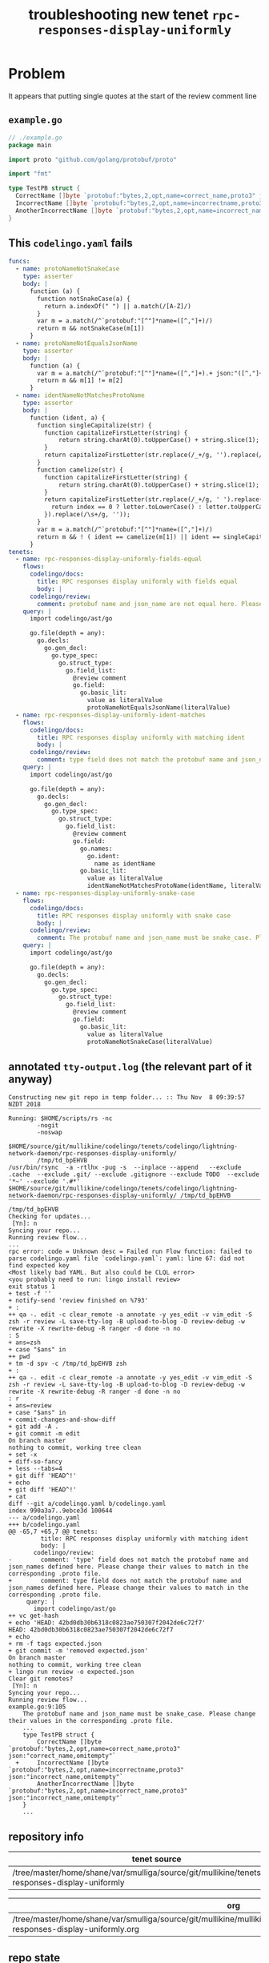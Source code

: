 #+TITLE: troubleshooting new tenet ~rpc-responses-display-uniformly~
#+HTML_HEAD: <link rel="stylesheet" type="text/css" href="https://mullikine.github.io/org-main.css"/>
#+HTML_HEAD: <link rel="stylesheet" type="text/css" href="https://mullikine.github.io/magit.css"/>

* Problem
It appears that putting single quotes at the start of the review comment line

** ~example.go~
#+BEGIN_SRC go
  // ./example.go
  package main
  
  import proto "github.com/golang/protobuf/proto"
  
  import "fmt"
  
  type TestPB struct {
  	CorrectName []byte `protobuf:"bytes,2,opt,name=correct_name,proto3" json:"correct_name,omitempty"`
  	IncorrectName []byte `protobuf:"bytes,2,opt,name=incorrectname,proto3" json:"incorrect_name,omitempty"`
  	AnotherIncorrectName []byte `protobuf:"bytes,2,opt,name=incorrect_name,proto3" json:"incorrect_name,omitempty"`
  }
#+END_SRC

** This ~codelingo.yaml~ fails
#+BEGIN_SRC yaml
  funcs:
    - name: protoNameNotSnakeCase
      type: asserter
      body: |
        function (a) {
          function notSnakeCase(a) {
            return a.indexOf(" ") || a.match(/[A-Z]/)
          }
          var m = a.match(/^`protobuf:"[^"]*name=([^,"]+)/)
          return m && notSnakeCase(m[1])
        }
    - name: protoNameNotEqualsJsonName
      type: asserter
      body: |
        function (a) {
          var m = a.match(/^`protobuf:"[^"]*name=([^,"]+).+ json:"([^,"]+)/)
          return m && m[1] != m[2]
        }
    - name: identNameNotMatchesProtoName
      type: asserter
      body: |
        function (ident, a) {
          function singleCapitalize(str) {
            function capitalizeFirstLetter(string) {
                return string.charAt(0).toUpperCase() + string.slice(1);
            }
            return capitalizeFirstLetter(str.replace(/_+/g, '').replace(/\s+/g, ''));
          }
          function camelize(str) {
            function capitalizeFirstLetter(string) {
                return string.charAt(0).toUpperCase() + string.slice(1);
            }
            return capitalizeFirstLetter(str.replace(/_+/g, ' ').replace(/(?:^\w|[A-Z]|\b\w)/g, function(letter, index) {
              return index == 0 ? letter.toLowerCase() : letter.toUpperCase();
            }).replace(/\s+/g, ''));
          }
          var m = a.match(/^`protobuf:"[^"]*name=([^,"]+)/)
          return m && ! ( ident == camelize(m[1]) || ident == singleCapitalize(m[1]) )
        }
  tenets:
    - name: rpc-responses-display-uniformly-fields-equal
      flows:
        codelingo/docs:
          title: RPC responses display uniformly with fields equal
          body: |
        codelingo/review:
          comment: protobuf name and json_name are not equal here. Please change their values to match in the corresponding .proto file.
      query: |
        import codelingo/ast/go
        
        go.file(depth = any):
          go.decls:
            go.gen_decl:
              go.type_spec:
                go.struct_type:
                  go.field_list:
                    @review comment
                    go.field:
                      go.basic_lit:
                        value as literalValue
                        protoNameNotEqualsJsonName(literalValue)
    - name: rpc-responses-display-uniformly-ident-matches
      flows:
        codelingo/docs:
          title: RPC responses display uniformly with matching ident
          body: |
        codelingo/review:
          comment: type field does not match the protobuf name and json_names defined here. Please change their values to match in the corresponding .proto file.
      query: |
        import codelingo/ast/go
        
        go.file(depth = any):
          go.decls:
            go.gen_decl:
              go.type_spec:
                go.struct_type:
                  go.field_list:
                    @review comment
                    go.field:
                      go.names:
                        go.ident:
                          name as identName
                      go.basic_lit:
                        value as literalValue
                        identNameNotMatchesProtoName(identName, literalValue)
    - name: rpc-responses-display-uniformly-snake-case
      flows:
        codelingo/docs:
          title: RPC responses display uniformly with snake case
          body: |
        codelingo/review:
          comment: The protobuf name and json_name must be snake_case. Please change their values in the corresponding .proto file.
      query: |
        import codelingo/ast/go
        
        go.file(depth = any):
          go.decls:
            go.gen_decl:
              go.type_spec:
                go.struct_type:
                  go.field_list:
                    @review comment
                    go.field:
                      go.basic_lit:
                        value as literalValue
                        protoNameNotSnakeCase(literalValue)
#+END_SRC

** annotated ~tty-output.log~ (the relevant part of it anyway)
#+BEGIN_SRC text
  Constructing new git repo in temp folder... :: Thu Nov  8 09:39:57 NZDT 2018
  ‾‾‾‾‾‾‾‾‾‾‾‾‾‾‾‾‾‾‾‾‾‾‾‾‾‾‾‾‾‾‾‾‾‾‾‾‾‾‾‾‾‾‾‾‾‾‾‾‾‾‾‾‾‾‾‾‾‾‾‾‾‾‾‾‾‾‾‾‾‾‾‾‾‾‾‾
  Running: $HOME/scripts/rs -nc
          -nogit
          -noswap
          $HOME/source/git/mullikine/codelingo/tenets/codelingo/lightning-network-daemon/rpc-responses-display-uniformly/
          /tmp/td_bpEHVB
  /usr/bin/rsync  -a -rtlhx -pug -s  --inplace --append   --exclude .cache  --exclude .git/ --exclude .gitignore --exclude TODO  --exclude '*~' --exclude '.#*'  $HOME/source/git/mullikine/codelingo/tenets/codelingo/lightning-network-daemon/rpc-responses-display-uniformly/ /tmp/td_bpEHVB
  ‾‾‾‾‾‾‾‾‾‾‾‾‾‾‾‾‾‾‾‾‾‾‾‾‾‾‾‾‾‾‾‾‾‾‾‾‾‾‾‾‾‾‾‾‾‾‾‾‾‾‾‾‾‾‾‾‾‾‾‾‾‾‾‾‾‾‾‾‾‾‾‾‾‾‾‾‾‾‾‾‾‾‾‾‾‾‾‾‾‾‾‾‾‾‾‾‾‾‾‾‾‾‾‾‾‾‾‾‾‾‾‾‾‾‾‾‾‾‾‾‾‾‾‾‾‾‾‾‾‾‾‾‾‾‾‾‾‾‾‾‾‾‾‾‾‾‾‾‾‾‾‾‾‾‾‾‾‾‾‾‾‾‾‾‾‾‾‾‾‾‾‾‾‾‾‾‾‾‾‾‾‾‾‾‾‾‾‾‾‾‾‾‾‾‾‾‾‾‾‾‾‾‾‾‾‾‾‾‾‾‾‾‾‾‾‾‾‾‾‾‾‾‾‾‾‾‾‾‾‾‾‾‾‾‾‾‾‾‾‾‾‾‾‾‾‾‾‾‾‾‾‾‾‾‾‾‾‾‾‾‾‾‾‾‾‾‾‾‾‾‾‾‾‾‾‾‾‾‾‾‾‾‾‾‾
  /tmp/td_bpEHVB
  Checking for updates...
   [Yn]: n
  Syncing your repo...
  Running review flow...
  ...
  rpc error: code = Unknown desc = Failed run Flow function: failed to parse codelingo.yaml file `codelingo.yaml`: yaml: line 67: did not find expected key
  <Most likely bad YAML. But also could be CLQL error>
  <you probably need to run: lingo install review>
  exit status 1
  + test -f ''
  + notify-send 'review finished on %793'
  + :
  ++ qa -. edit -c clear_remote -a annotate -y yes_edit -v vim_edit -S zsh -r review -L save-tty-log -B upload-to-blog -D review-debug -w rewrite -X rewrite-debug -R ranger -d done -n no
  : S
  + ans=zsh
  + case "$ans" in
  ++ pwd
  + tm -d spv -c /tmp/td_bpEHVB zsh
  + :
  ++ qa -. edit -c clear_remote -a annotate -y yes_edit -v vim_edit -S zsh -r review -L save-tty-log -B upload-to-blog -D review-debug -w rewrite -X rewrite-debug -R ranger -d done -n no
  : r
  + ans=review
  + case "$ans" in
  + commit-changes-and-show-diff
  + git add -A .
  + git commit -m edit
  On branch master
  nothing to commit, working tree clean
  + set -x
  + diff-so-fancy
  + less --tabs=4
  + git diff 'HEAD^!'
  + echo
  + git diff 'HEAD^!'
  + cat
  diff --git a/codelingo.yaml b/codelingo.yaml
  index 990a3a7..9ebce3d 100644
  --- a/codelingo.yaml
  +++ b/codelingo.yaml
  @@ -65,7 +65,7 @@ tenets:
           title: RPC responses display uniformly with matching ident
           body: |
         codelingo/review:
  -        comment: 'type' field does not match the protobuf name and json_names defined here. Please change their values to match in the corresponding .proto file.
  +        comment: type field does not match the protobuf name and json_names defined here. Please change their values to match in the corresponding .proto file.
       query: |
         import codelingo/ast/go
  ++ vc get-hash
  + echo 'HEAD: 42bd0db30b6318c0823ae750307f2042de6c72f7'
  HEAD: 42bd0db30b6318c0823ae750307f2042de6c72f7
  + echo
  + rm -f tags expected.json
  + git commit -m 'removed expected.json'
  On branch master
  nothing to commit, working tree clean
  + lingo run review -o expected.json
  Clear git remotes?
   [Yn]: n
  Syncing your repo...
  Running review flow...
  example.go:9:105
      The protobuf name and json_name must be snake_case. Please change their values in the corresponding .proto file.
      ...
      type TestPB struct {
          CorrectName []byte `protobuf:"bytes,2,opt,name=correct_name,proto3" json:"correct_name,omitempty"`
    +     IncorrectName []byte `protobuf:"bytes,2,opt,name=incorrectname,proto3" json:"incorrect_name,omitempty"`
          AnotherIncorrectName []byte `protobuf:"bytes,2,opt,name=incorrect_name,proto3" json:"incorrect_name,omitempty"`
      }
      ...
#+END_SRC

** repository info
| tenet source                                                                                          |
|-------------------------------------------------------------------------------------------------------|
| /tree/master/home/shane/var/smulliga/source/git/mullikine/tenets/blog/rpc-responses-display-uniformly |

| org                                                                                                                                                |
|----------------------------------------------------------------------------------------------------------------------------------------------------|
| /tree/master/home/shane/var/smulliga/source/git/mullikine/mullikine.github.io/codelingo/troubleshooting/tenets/rpc-responses-display-uniformly.org |

** repo state
+ url :: https://github.com/codelingo/codelingo/blob/master

| command        | value                                    |
|----------------+------------------------------------------|
| cat /etc/issue | Ubuntu 16.04.4 LTS \n \l                 |
| vc url         | https://github.com/codelingo/codelingo   |
| vc get-hash    | a1fb7b5ce6e792dc8d66270a9501e6c2219b14de |
| vc branch      | master                                   |
| go version     | go version go1.11.1 linux/amd64          |

*** recent commits
#+BEGIN_SRC text
  commit a1fb7b5ce6e792dc8d66270a9501e6c2219b14de
  Merge: c307805 ba4ce54
  Author: Jesse Meek <jesse@lingo.reviews>
  
      Merge pull request #162 from waigani/fixes
  
  commit ba4ce5432e9b8243db67f66a0793a3fc1efb4bb3
  Author: codelingo <hello@codelingo.io>
  
      Add review flow to test Tenet
#+END_SRC

** repo state
+ url :: git@github.com:mullikine/lingo/blob/master

| command        | value                                    |
|----------------+------------------------------------------|
| cat /etc/issue | Ubuntu 16.04.4 LTS \n \l                 |
| vc url         | git@github.com:mullikine/lingo           |
| vc get-hash    | 88ea7cd829c5368c565e143a1395946fc83f0d2d |
| vc branch      | master                                   |
| go version     | go version go1.11.1 linux/amd64          |

*** recent commits
#+BEGIN_SRC text
  commit 88ea7cd829c5368c565e143a1395946fc83f0d2d
  Author: Emerson Wood <13581922+emersonwood@users.noreply.github.com>
  
      Update version v0.7.2 (#433)
  
  commit 9322dc849176903ad1e543f16edff82c0cccd0ea
  Merge: 5660a4b 35e69f7
  Author: BlakeMScurr <blake@codelingo.io>
  
      Merge pull request #399 from BlakeMScurr/update-default
#+END_SRC

